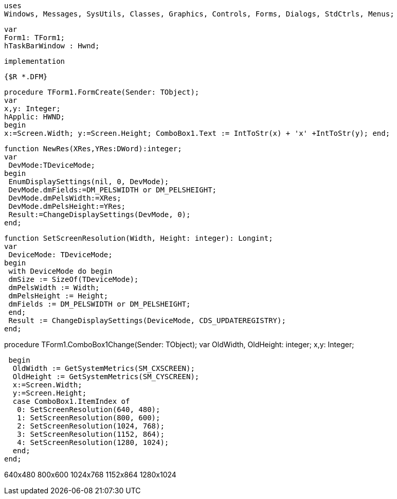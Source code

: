  uses
 Windows, Messages, SysUtils, Classes, Graphics, Controls, Forms, Dialogs, StdCtrls, Menus;
 
 var
 Form1: TForm1;
 hTaskBarWindow : Hwnd;
 
 implementation
 
 {$R *.DFM}
 
 procedure TForm1.FormCreate(Sender: TObject);
 var
 x,y: Integer;
 hApplic: HWND;
 begin
 x:=Screen.Width; y:=Screen.Height; ComboBox1.Text := IntToStr(x) + 'x' +IntToStr(y); end;

 function NewRes(XRes,YRes:DWord):integer;
 var
  DevMode:TDeviceMode;
 begin
  EnumDisplaySettings(nil, 0, DevMode);
  DevMode.dmFields:=DM_PELSWIDTH or DM_PELSHEIGHT;
  DevMode.dmPelsWidth:=XRes;
  DevMode.dmPelsHeight:=YRes;
  Result:=ChangeDisplaySettings(DevMode, 0);
 end;
 
 function SetScreenResolution(Width, Height: integer): Longint;
 var
  DeviceMode: TDeviceMode;
 begin
  with DeviceMode do begin
  dmSize := SizeOf(TDeviceMode);
  dmPelsWidth := Width;
  dmPelsHeight := Height;
  dmFields := DM_PELSWIDTH or DM_PELSHEIGHT;
  end;
  Result := ChangeDisplaySettings(DeviceMode, CDS_UPDATEREGISTRY);
 end;

procedure TForm1.ComboBox1Change(Sender: TObject);
var
 OldWidth, OldHeight: integer;
 x,y: Integer;
 
 begin
  OldWidth := GetSystemMetrics(SM_CXSCREEN);
  OldHeight := GetSystemMetrics(SM_CYSCREEN);
  x:=Screen.Width;
  y:=Screen.Height;
  case ComboBox1.ItemIndex of
   0: SetScreenResolution(640, 480);
   1: SetScreenResolution(800, 600);
   2: SetScreenResolution(1024, 768);
   3: SetScreenResolution(1152, 864);
   4: SetScreenResolution(1280, 1024);
  end;
end;

//The following items should be contained in ComboBox1.Items
640x480
800x600
1024x768
1152x864
1280x1024